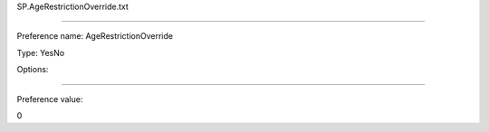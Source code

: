 SP.AgeRestrictionOverride.txt

----------

Preference name: AgeRestrictionOverride

Type: YesNo

Options: 

----------

Preference value: 



0

























